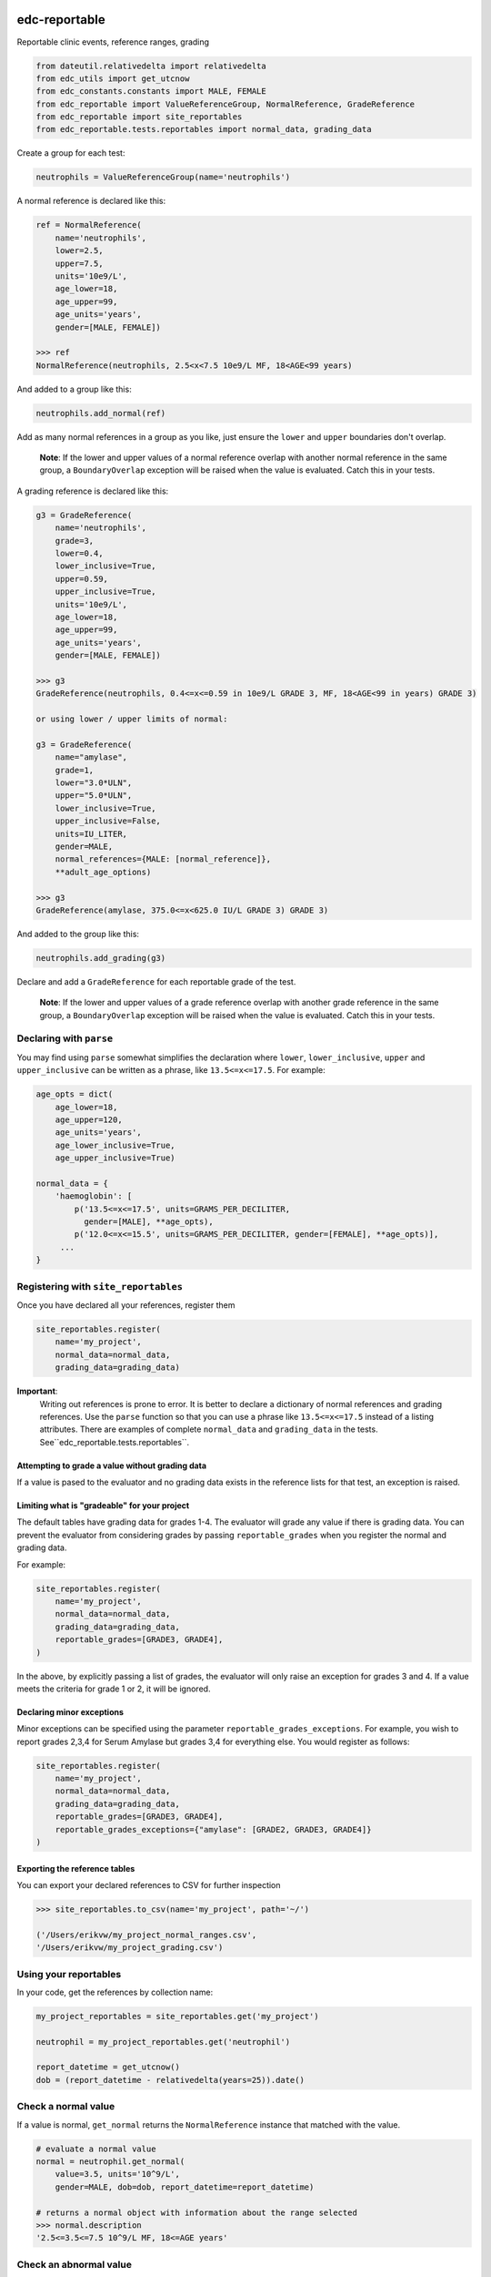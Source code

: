|pypi| |actions| |codecov|

edc-reportable
--------------

Reportable clinic events, reference ranges, grading

.. code-block:: python

    from dateutil.relativedelta import relativedelta
    from edc_utils import get_utcnow
    from edc_constants.constants import MALE, FEMALE
    from edc_reportable import ValueReferenceGroup, NormalReference, GradeReference
    from edc_reportable import site_reportables
    from edc_reportable.tests.reportables import normal_data, grading_data

Create a group for each test:

.. code-block:: python

    neutrophils = ValueReferenceGroup(name='neutrophils')

A normal reference is declared like this:

.. code-block:: python

    ref = NormalReference(
        name='neutrophils',
        lower=2.5,
        upper=7.5,
        units='10e9/L',
        age_lower=18,
        age_upper=99,
        age_units='years',
        gender=[MALE, FEMALE])

    >>> ref
    NormalReference(neutrophils, 2.5<x<7.5 10e9/L MF, 18<AGE<99 years)

And added to a group like this:

.. code-block:: python

    neutrophils.add_normal(ref)

Add as many normal references in a group as you like, just ensure the ``lower`` and ``upper`` boundaries don't overlap.

 **Note**: If the lower and upper values of a normal reference overlap
 with another normal reference in the same group, a ``BoundaryOverlap``
 exception will be raised when the value is evaluated.
 Catch this in your tests.

A grading reference is declared like this:

.. code-block:: python

    g3 = GradeReference(
        name='neutrophils',
        grade=3,
        lower=0.4,
        lower_inclusive=True,
        upper=0.59,
        upper_inclusive=True,
        units='10e9/L',
        age_lower=18,
        age_upper=99,
        age_units='years',
        gender=[MALE, FEMALE])

    >>> g3
    GradeReference(neutrophils, 0.4<=x<=0.59 in 10e9/L GRADE 3, MF, 18<AGE<99 in years) GRADE 3)

    or using lower / upper limits of normal:

    g3 = GradeReference(
        name="amylase",
        grade=1,
        lower="3.0*ULN",
        upper="5.0*ULN",
        lower_inclusive=True,
        upper_inclusive=False,
        units=IU_LITER,
        gender=MALE,
        normal_references={MALE: [normal_reference]},
        **adult_age_options)

    >>> g3
    GradeReference(amylase, 375.0<=x<625.0 IU/L GRADE 3) GRADE 3)

And added to the group like this:

.. code-block:: python

    neutrophils.add_grading(g3)

Declare and add a ``GradeReference`` for each reportable grade of the test.

 **Note**: If the lower and upper values of a grade reference overlap
 with another grade reference in the same group, a ``BoundaryOverlap``
 exception will be raised when the value is evaluated.
 Catch this in your tests.


Declaring with ``parse``
========================

You may find using ``parse`` somewhat simplifies the declaration where ``lower``, ``lower_inclusive``, ``upper`` and ``upper_inclusive`` can be written as a phrase, like ``13.5<=x<=17.5``. For example:

.. code-block:: python

    age_opts = dict(
        age_lower=18,
        age_upper=120,
        age_units='years',
        age_lower_inclusive=True,
        age_upper_inclusive=True)

    normal_data = {
        'haemoglobin': [
            p('13.5<=x<=17.5', units=GRAMS_PER_DECILITER,
              gender=[MALE], **age_opts),
            p('12.0<=x<=15.5', units=GRAMS_PER_DECILITER, gender=[FEMALE], **age_opts)],
         ...
    }


Registering with ``site_reportables``
=====================================

Once you have declared all your references, register them

.. code-block:: python

    site_reportables.register(
        name='my_project',
        normal_data=normal_data,
        grading_data=grading_data)



**Important**:
 Writing out references is prone to error. It is better to declare a
 dictionary of normal references and grading references. Use the ``parse`` function
 so that you can use a phrase like ``13.5<=x<=17.5`` instead of a listing attributes.
 There are examples of complete ``normal_data`` and ``grading_data`` in the tests.
 See``edc_reportable.tests.reportables``.

Attempting to grade a value without grading data
++++++++++++++++++++++++++++++++++++++++++++++++
If a value is pased to the evaluator and no grading data exists in the reference lists for
that test, an exception is raised.

Limiting what is "gradeable" for your project
+++++++++++++++++++++++++++++++++++++++++++++
The default tables have grading data for grades 1-4. The evaluator will grade any value
if there is grading data. You can prevent the evaluator from considering grades by passing
``reportable_grades`` when you register the normal and grading data.

For example:

.. code-block:: python

    site_reportables.register(
        name='my_project',
        normal_data=normal_data,
        grading_data=grading_data,
        reportable_grades=[GRADE3, GRADE4],
    )

In the above, by explicitly passing a list of grades, the evaluator will only raise an
exception for grades 3 and 4. If a value meets the criteria for grade 1 or 2, it will be ignored.

Declaring minor exceptions
++++++++++++++++++++++++++

Minor exceptions can be specified using the parameter ``reportable_grades_exceptions``.
For example, you wish to report grades 2,3,4 for Serum Amylase
but grades 3,4 for everything else. You would register as follows:

.. code-block:: python

    site_reportables.register(
        name='my_project',
        normal_data=normal_data,
        grading_data=grading_data,
        reportable_grades=[GRADE3, GRADE4],
        reportable_grades_exceptions={"amylase": [GRADE2, GRADE3, GRADE4]}
    )



Exporting the reference tables
++++++++++++++++++++++++++++++

You can export your declared references to CSV for further inspection

.. code-block:: python

    >>> site_reportables.to_csv(name='my_project', path='~/')

    ('/Users/erikvw/my_project_normal_ranges.csv',
    '/Users/erikvw/my_project_grading.csv')

Using your reportables
======================

In your code, get the references by collection name:

.. code-block:: python

    my_project_reportables = site_reportables.get('my_project')

    neutrophil = my_project_reportables.get('neutrophil')

    report_datetime = get_utcnow()
    dob = (report_datetime - relativedelta(years=25)).date()

Check a normal value
====================

If a value is normal, ``get_normal`` returns the ``NormalReference`` instance that matched with the value.

.. code-block:: python

    # evaluate a normal value
    normal = neutrophil.get_normal(
        value=3.5, units='10^9/L',
        gender=MALE, dob=dob, report_datetime=report_datetime)

    # returns a normal object with information about the range selected
    >>> normal.description
    '2.5<=3.5<=7.5 10^9/L MF, 18<=AGE years'

Check an abnormal value
=======================

If a value is abnormal, ``get_normal`` returns ``None``.

.. code-block:: python

    # evaluate an abnormal value
    opts = dict(
        units='10^9/L',
        gender=MALE, dob=dob,
        report_datetime=report_datetime)
    normal = neutrophil.get_normal(value=0.3, **opts)

    # returns None
    >>> if not normal:
            print('abnormal')
    'abnormal'

To show which ranges the value was evaluated against

.. code-block:: python

    # use same options for units, gender, dob, report_datetime
    >>> neutrophil.get_normal_description(**opts)
    ['2.5<=x<=7.5 10^9/L MF, 18<=AGE years']

Check if a value is "reportable"
================================

.. code-block:: python

    grade = neutrophil.get_grade(
        value=0.43, units='10^9/L',
        gender=MALE, dob=dob, report_datetime=report_datetime)

    >>> grade.grade
    3

    >>> grade.description
    '0.4<=0.43<=0.59 10^9/L GRADE 3'

    grade = neutrophil.get_grade(
        value=0.3, units='10^9/L',
        gender=MALE, dob=dob, report_datetime=report_datetime)

    >>> grade.grade
    4

    >>> grade.description
    '0.3<0.4 10^9/L GRADE 4'

If the value is not evaluated against any reportable ranges, a ``NotEvaluated`` exception is raised

.. code-block:: python

    # call with the wrong units

    >>> grade = neutrophil.get_grade(
            value=0.3, units='mmol/L',
            gender=MALE, dob=dob, report_datetime=report_datetime)

        NotEvaluated: neutrophil value not graded. No reference range found ...

.. |pypi| image:: https://img.shields.io/pypi/v/edc-reportable.svg
    :target: https://pypi.python.org/pypi/edc-reportable

.. |actions| image:: https://github.com/clinicedc/edc-reportable/workflows/build/badge.svg?branch=develop
  :target: https://github.com/clinicedc/edc-reportable/actions?query=workflow:build

.. |codecov| image:: https://codecov.io/gh/clinicedc/edc-reportable/branch/develop/graph/badge.svg
  :target: https://codecov.io/gh/clinicedc/edc-reportable
